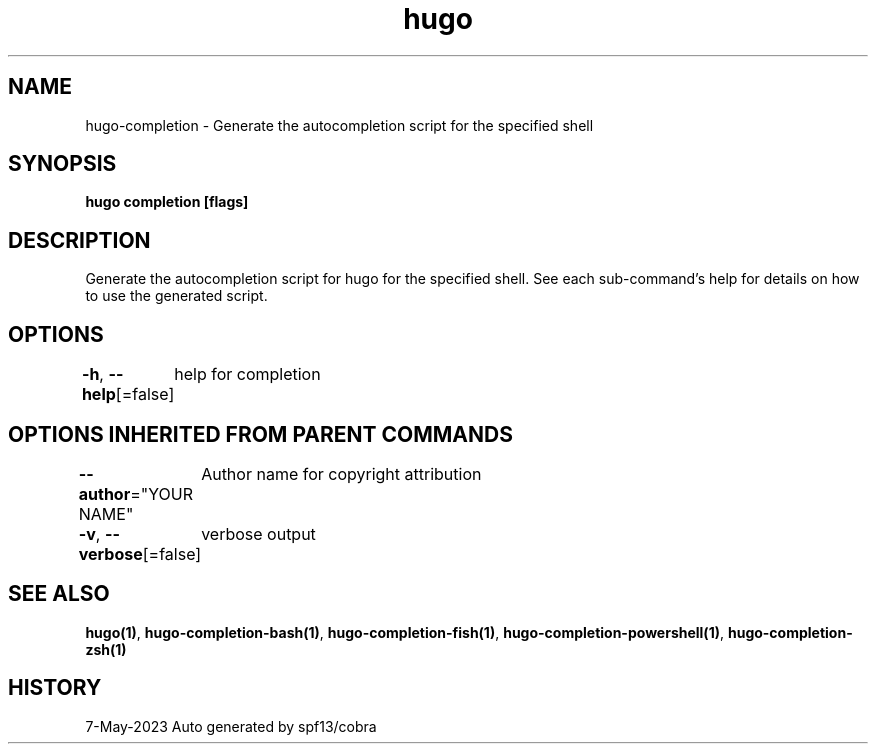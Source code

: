 .nh
.TH "hugo" "1" "May 2023" "hugo source" "hugo Manual"

.SH NAME
.PP
hugo-completion - Generate the autocompletion script for the specified shell


.SH SYNOPSIS
.PP
\fBhugo completion [flags]\fP


.SH DESCRIPTION
.PP
Generate the autocompletion script for hugo for the specified shell.
See each sub-command's help for details on how to use the generated script.


.SH OPTIONS
.PP
\fB-h\fP, \fB--help\fP[=false]
	help for completion


.SH OPTIONS INHERITED FROM PARENT COMMANDS
.PP
\fB--author\fP="YOUR NAME"
	Author name for copyright attribution

.PP
\fB-v\fP, \fB--verbose\fP[=false]
	verbose output


.SH SEE ALSO
.PP
\fBhugo(1)\fP, \fBhugo-completion-bash(1)\fP, \fBhugo-completion-fish(1)\fP, \fBhugo-completion-powershell(1)\fP, \fBhugo-completion-zsh(1)\fP


.SH HISTORY
.PP
7-May-2023 Auto generated by spf13/cobra
